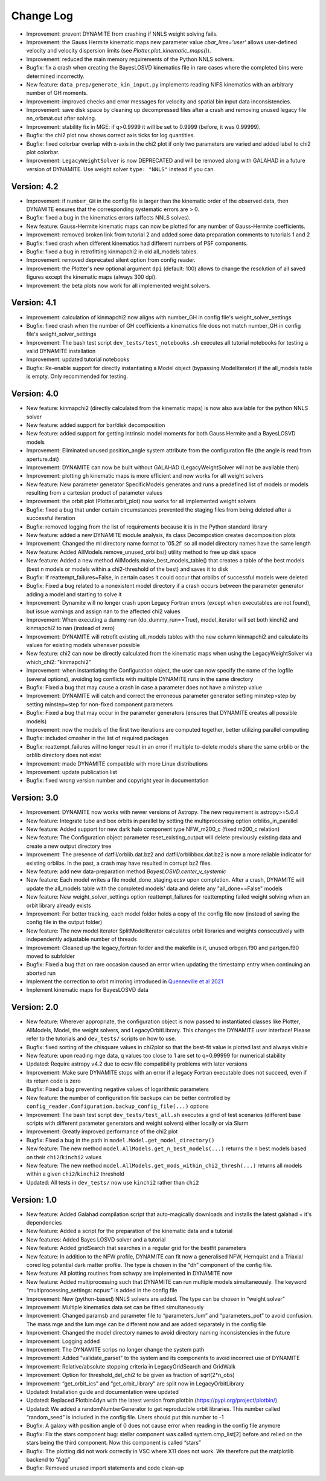 .. _changelog:

****************
Change Log
****************

- Improvement: prevent DYNAMITE from crashing if NNLS weight solving fails.
- Improvement: the Gauss Hermite kinematic maps new parameter value `cbar_lims='user'` allows user-defined velocity and velocity dispersion limits (see `Plotter.plot_kinematic_maps()`).
- Improvement: reduced the main memory requirements of the Python NNLS solvers.
- Bugfix: fix a crash when creating the BayesLOSVD kinematics file in rare cases where the completed bins were determined incorrectly.
- New feature: ``data_prep/generate_kin_input.py`` implements reading NIFS kinematics with an arbitrary number of GH moments.
- Improvement: improved checks and error messages for velocity and spatial bin input data inconsistencies.
- Improvement: save disk space by cleaning up decompressed files after a crash and removing unused legacy file nn_orbmat.out after solving.
- Improvement: stability fix in MGE: if q>0.9999 it will be set to 0.9999 (before, it was 0.99999).
- Bugfix: the chi2 plot now shows correct axis ticks for log quantities.
- Bugfix: fixed colorbar overlap with x-axis in the chi2 plot if only two parameters are varied and added label to chi2 plot colorbar.
- Improvement: ``LegacyWeightSolver`` is now DEPRECATED and will be removed along with GALAHAD in a future version of DYNAMITE. Use weight solver ``type: "NNLS"`` instead if you can.

Version: 4.2
================

- Improvement: if ``number_GH`` in the config file is larger than the kinematic order of the observed data, then DYNAMITE ensures that the corresponding systematic errors are > 0.
- Bugfix: fixed a bug in the kinematics errors (affects NNLS solves).
- New feature: Gauss-Hermite kinematic maps can now be plotted for any number of Gauss-Hermite coefficients.
- Improvement: removed broken link from tutorial 2 and added some data preparation comments to tutorials 1 and 2
- Bugfix: fixed crash when different kinematics had different numbers of PSF components.
- Bugfix: fixed a bug in retrofitting kinmapchi2 in old all_models tables.
- Improvement: removed deprecated silent option from config reader.
- Improvement: the Plotter's new optional argument ``dpi`` (default: 100) allows to change the resolution of all saved figures except the kinematic maps (always 300 dpi).
- Improvement: the beta plots now work for all implemented weight solvers.

Version: 4.1
================

- Improvement: calculation of kinmapchi2 now aligns with number_GH in config file's weight_solver_settings
- Bugfix: fixed crash when the number of GH coefficients a kinematics file does not match number_GH in config file's weight_solver_settings
- Improvement: The bash test script ``dev_tests/test_notebooks.sh`` executes all tutorial notebooks for testing a valid DYNAMITE installation
- Improvement: updated tutorial notebooks
- Bugfix: Re-enable support for directly instantiating a Model object (bypassing ModelIterator) if the all_models table is empty. Only recommended for testing.

Version: 4.0
================

- New feature: kinmapchi2 (directly calculated from the kinematic maps) is now also available for the python NNLS solver
- New feature: added support for bar/disk decomposition
- New feature: added support for getting intrinsic model moments for both Gauss Hermite and a BayesLOSVD models
- Improvement: Eliminated unused position_angle system attribute from the configuration file (the angle is read from aperture.dat)
- Improvement: DYNAMITE can now be built without GALAHAD (LegacyWeightSolver will not be available then)
- Improvement: plotting gh kinematic maps is more efficient and now works for all weight solvers
- New feature: New parameter generator SpecificModels generates and runs a predefined list of models or models resulting from a cartesian product of parameter values
- Improvement: the orbit plot (Plotter.orbit_plot) now works for all implemented weight solvers
- Bugfix: fixed a bug that under certain circumstances prevented the staging files from being deleted after a successful iteration
- Bugfix: removed logging from the list of requirements because it is in the Python standard library
- New feature: added a new DYNAMITE module analysis, its class Decompostion creates decomposition plots
- Improvement: Changed the ml directory name format to '05.2f' so all model directory names have the same length
- New feature: Added AllModels.remove_unused_orblibs() utility method to free up disk space
- New feature: Added a new method AllModels.make_best_models_table() that creates a table of the best models (best n models or models within a chi2-threshold of the best) and saves it to disk
- Bugfix: If reattempt_failures=False, in certain cases it could occur that orblibs of successful models were deleted
- Bugfix: Fixed a bug related to a nonexistent model directory if a crash occurs between the parameter generator adding a model and starting to solve it
- Improvement: Dynamite will no longer crash upon Legacy Fortran errors (except when executables are not found), but issue warnings and assign nan to the affected chi2 values
- Improvement: When executing a dummy run (do_dummy_run==True), model_iterator will set both kinchi2 and kinmapchi2 to nan (instead of zero)
- Improvement: DYNAMITE will retrofit existing all_models tables with the new column kinmapchi2 and calculate its values for existing models whenever possible
- New feature: chi2 can now be directly calculated from the kinematic maps when using the LegacyWeightSolver via which_chi2: "kinmapchi2"
- Improvement: when instantiating the Configuration object, the user can now specify the name of the logfile (several options), avoiding log conflicts with multiple DYNAMITE runs in the same directory
- Bugfix: Fixed a bug that may cause a crash in case a parameter does not have a minstep value
- Improvement: DYNAMITE will catch and correct the erroneous parameter generator setting minstep>step by setting minstep=step for non-fixed component parameters
- Bugfix: Fixed a bug that may occur in the parameter generators (ensures that DYNAMITE creates all possible models)
- Improvement: now the models of the first two iterations are computed together, better utilizing parallel computing
- Bugfix: included cmasher in the list of required packages
- Bugfix: reattempt_failures will no longer result in an error if multiple to-delete models share the same orblib or the orblib directory does not exist
- Improvement: made DYNAMITE compatible with more Linux distributions
- Improvement: update publication list
- Bugfix: fixed wrong version number and copyright year in documentation

Version: 3.0
================

- Improvement: DYNAMITE now works with newer versions of Astropy. The new requirement is astropy>=5.0.4
- New feature: Integrate tube and box orbits in parallel by setting the multiprocessing option orblibs_in_parallel
- New feature: Added support for new dark halo component type NFW_m200_c (fixed m200_c relation)
- New feature: The Configuration object parameter reset_existing_output will delete previously existing data and create a new output directory tree
- Improvement: The presence of datfil/orblib.dat.bz2 and datfil/orblibbox.dat.bz2 is now a more reliable indicator for existing orblibs. In the past, a crash may have resulted in corrupt bz2 files.
- New feature: add new data-preparation method `BayesLOSVD.center_v_systemic`
- New feature: Each model writes a file model_done_staging.ecsv upon completion. After a crash, DYNAMITE will update the all_models table with the completed models' data and delete any "all_done==False" models
- New feature: New weight_solver_settings option reattempt_failures for reattempting failed weight solving when an orbit library already exists
- Improvement: For better tracking, each model folder holds a copy of the config file now (instead of saving the config file in the output folder)
- New feature: The new model iterator SplitModelIterator calculates orbit libraries and weights consecutively with independently adjustable number of threads
- Improvement: Cleaned up the legacy_fortran folder and the makefile in it, unused orbgen.f90 and partgen.f90 moved to subfolder
- Bugfix: Fixed a bug that on rare occasion caused an error when updating the timestamp entry when continuing an aborted run
- Implement the correction to orbit mirroring introduced in `Quenneville et al 2021 <https://arxiv.org/abs/2111.06904>`_
- Implement kinematic maps for BayesLOSVD data

Version: 2.0
================

- New feature: Wherever appropriate, the configuration object is now passed to instantiated classes like Plotter, AllModels, Model, the weight solvers, and LegacyOrbitLibrary. This changes the DYNAMITE user interface! Please refer to the tutorials and ``dev_tests/`` scripts on how to use.
- Bugfix: fixed sorting of the chisquare values in chi2plot so that the best-fit value is plotted last and always visible
- New feature: upon reading mge data, q values too close to 1 are set to q=0.99999 for numerical stability
- Updated: Require astropy v4.2 due to ecsv file compatibility problems with later versions
- Improvement: Make sure DYNAMITE stops with an error if a legacy Fortran executable does not succeed, even if its return code is zero
- Bugfix: Fixed a bug preventing negative values of logarithmic parameters
- New feature: the number of configuration file backups can be better controlled by ``config_reader.Configuration.backup_config_file(...)`` options
- Improvement: The bash test script ``dev_tests/test_all.sh`` executes a grid of test scenarios (different base scripts with different parameter generators and weight solvers) either locally or via Slurm
- Improvement: Greatly improved performance of the chi2 plot
- Bugfix: Fixed a bug in the path in ``model.Model.get_model_directory()``
- New feature: The new method ``model.AllModels.get_n_best_models(...)`` returns the ``n`` best models based on their ``chi2``/``kinchi2`` values
- New feature: The new method ``model.AllModels.get_mods_within_chi2_thresh(...)`` returns all models within a given ``chi2``/``kinchi2`` threshold
- Updated: All tests in ``dev_tests/`` now use ``kinchi2`` rather than ``chi2``

Version: 1.0
================

- New feature: Added Galahad compilation script that auto-magically downloads and installs the latest galahad + it's dependencies
- New feature: Added a script for the preparation of the kinematic data and a tutorial
- New features: Added Bayes LOSVD solver and a tutorial
- New feature: Added gridSearch that searches in a regular grid for the bestfit parameters
- New feature: In addition to the NFW profile, DYNAMITE can fit now a generalised NFW, Hernquist and a Triaxial cored log potential dark matter profile. The type is chosen in the “dh” component of the config file.
- New feature: All plotting routines from schwpy are implemented in DYNAMITE now
- New feature: Added multiprocessing such that DYNAMITE can run multiple models simultaneously. The keyword “multiprocessing_settings: ncpus:” is added in the config file
- Improvement: New (python-based) NNLS solvers are added. The type can be chosen in “weight solver”
- Improvement: Multiple kinematics data set can be fitted simultaneously
- Improvement: Changed paramsb and parameter file to “parameters_lum” and “parameters_pot” to avoid confusion. The mass mge and the lum mge can be different now and are added separately in the config file
- Improvement: Changed the model directory names to avoid directory naming inconsistencies in the future
- Improvement: Logging added
- Improvement: The DYNAMITE scrips no longer change the system path
- Improvement: Added “validate_parset" to the system and its components to avoid incorrect use of DYNAMITE
- Improvement: Relative/absolute stopping criteria in LegacyGridSearch and GridWalk
- Improvement: Option for threshold_del_chi2 to be given as fraction of sqrt(2*n_obs)
- Improvement: “get_orbit_ics” and “get_orbit_library” are split now in LegacyOrbitLibrary
- Updated: Installation guide and documentation were updated
- Updated: Replaced Plotbin4dyn with the latest version from plotbin (https://pypi.org/project/plotbin/)
- Updated: We added a randomNumberGenerator to get reproducible orbit libraries. This number called “random_seed” is included in the config file. Users should put this number to -1
- Bugfix: A galaxy with position angle of 0 does not cause error when reading in the config file anymore
- Bugfix: Fix the stars component bug: stellar component was called system.cmp_list[2] before and relied on the stars being the third component. Now this component is called “stars”
- Bugfix: The plotting did not work correctly in VSC where X11 does not work. We therefore put the matplotlib backend to “Agg”
- Bugfix: Removed unused import statements and code clean-up
